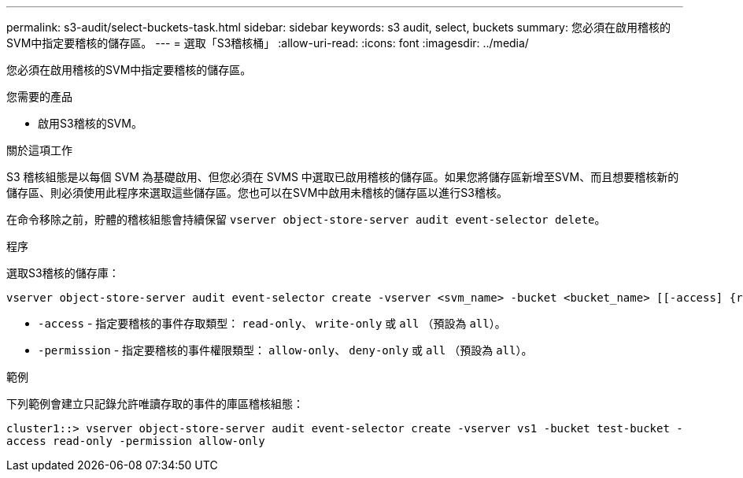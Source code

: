 ---
permalink: s3-audit/select-buckets-task.html 
sidebar: sidebar 
keywords: s3 audit, select, buckets 
summary: 您必須在啟用稽核的SVM中指定要稽核的儲存區。 
---
= 選取「S3稽核桶」
:allow-uri-read: 
:icons: font
:imagesdir: ../media/


[role="lead"]
您必須在啟用稽核的SVM中指定要稽核的儲存區。

.您需要的產品
* 啟用S3稽核的SVM。


.關於這項工作
S3 稽核組態是以每個 SVM 為基礎啟用、但您必須在 SVMS 中選取已啟用稽核的儲存區。如果您將儲存區新增至SVM、而且想要稽核新的儲存區、則必須使用此程序來選取這些儲存區。您也可以在SVM中啟用未稽核的儲存區以進行S3稽核。

在命令移除之前，貯體的稽核組態會持續保留 `vserver object-store-server audit event-selector delete`。

.程序
選取S3稽核的儲存庫：

[source, cli]
----
vserver object-store-server audit event-selector create -vserver <svm_name> -bucket <bucket_name> [[-access] {read-only|write-only|all}] [[-permission] {allow-only|deny-only|all}]
----
* `-access` - 指定要稽核的事件存取類型： `read-only`、 `write-only` 或 `all` （預設為 `all`）。
* `-permission` - 指定要稽核的事件權限類型： `allow-only`、 `deny-only` 或 `all` （預設為 `all`）。


.範例
下列範例會建立只記錄允許唯讀存取的事件的庫區稽核組態：

`cluster1::> vserver object-store-server audit event-selector create -vserver vs1 -bucket test-bucket -access read-only -permission allow-only`
